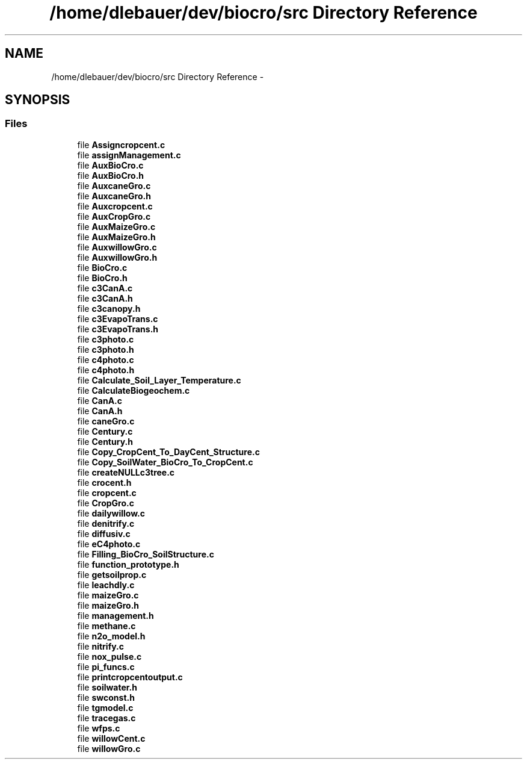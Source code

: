 .TH "/home/dlebauer/dev/biocro/src Directory Reference" 3 "Fri Apr 3 2015" "Version 0.92" "BioCro" \" -*- nroff -*-
.ad l
.nh
.SH NAME
/home/dlebauer/dev/biocro/src Directory Reference \- 
.SH SYNOPSIS
.br
.PP
.SS "Files"

.in +1c
.ti -1c
.RI "file \fBAssigncropcent\&.c\fP"
.br
.ti -1c
.RI "file \fBassignManagement\&.c\fP"
.br
.ti -1c
.RI "file \fBAuxBioCro\&.c\fP"
.br
.ti -1c
.RI "file \fBAuxBioCro\&.h\fP"
.br
.ti -1c
.RI "file \fBAuxcaneGro\&.c\fP"
.br
.ti -1c
.RI "file \fBAuxcaneGro\&.h\fP"
.br
.ti -1c
.RI "file \fBAuxcropcent\&.c\fP"
.br
.ti -1c
.RI "file \fBAuxCropGro\&.c\fP"
.br
.ti -1c
.RI "file \fBAuxMaizeGro\&.c\fP"
.br
.ti -1c
.RI "file \fBAuxMaizeGro\&.h\fP"
.br
.ti -1c
.RI "file \fBAuxwillowGro\&.c\fP"
.br
.ti -1c
.RI "file \fBAuxwillowGro\&.h\fP"
.br
.ti -1c
.RI "file \fBBioCro\&.c\fP"
.br
.ti -1c
.RI "file \fBBioCro\&.h\fP"
.br
.ti -1c
.RI "file \fBc3CanA\&.c\fP"
.br
.ti -1c
.RI "file \fBc3CanA\&.h\fP"
.br
.ti -1c
.RI "file \fBc3canopy\&.h\fP"
.br
.ti -1c
.RI "file \fBc3EvapoTrans\&.c\fP"
.br
.ti -1c
.RI "file \fBc3EvapoTrans\&.h\fP"
.br
.ti -1c
.RI "file \fBc3photo\&.c\fP"
.br
.ti -1c
.RI "file \fBc3photo\&.h\fP"
.br
.ti -1c
.RI "file \fBc4photo\&.c\fP"
.br
.ti -1c
.RI "file \fBc4photo\&.h\fP"
.br
.ti -1c
.RI "file \fBCalculate_Soil_Layer_Temperature\&.c\fP"
.br
.ti -1c
.RI "file \fBCalculateBiogeochem\&.c\fP"
.br
.ti -1c
.RI "file \fBCanA\&.c\fP"
.br
.ti -1c
.RI "file \fBCanA\&.h\fP"
.br
.ti -1c
.RI "file \fBcaneGro\&.c\fP"
.br
.ti -1c
.RI "file \fBCentury\&.c\fP"
.br
.ti -1c
.RI "file \fBCentury\&.h\fP"
.br
.ti -1c
.RI "file \fBCopy_CropCent_To_DayCent_Structure\&.c\fP"
.br
.ti -1c
.RI "file \fBCopy_SoilWater_BioCro_To_CropCent\&.c\fP"
.br
.ti -1c
.RI "file \fBcreateNULLc3tree\&.c\fP"
.br
.ti -1c
.RI "file \fBcrocent\&.h\fP"
.br
.ti -1c
.RI "file \fBcropcent\&.c\fP"
.br
.ti -1c
.RI "file \fBCropGro\&.c\fP"
.br
.ti -1c
.RI "file \fBdailywillow\&.c\fP"
.br
.ti -1c
.RI "file \fBdenitrify\&.c\fP"
.br
.ti -1c
.RI "file \fBdiffusiv\&.c\fP"
.br
.ti -1c
.RI "file \fBeC4photo\&.c\fP"
.br
.ti -1c
.RI "file \fBFilling_BioCro_SoilStructure\&.c\fP"
.br
.ti -1c
.RI "file \fBfunction_prototype\&.h\fP"
.br
.ti -1c
.RI "file \fBgetsoilprop\&.c\fP"
.br
.ti -1c
.RI "file \fBleachdly\&.c\fP"
.br
.ti -1c
.RI "file \fBmaizeGro\&.c\fP"
.br
.ti -1c
.RI "file \fBmaizeGro\&.h\fP"
.br
.ti -1c
.RI "file \fBmanagement\&.h\fP"
.br
.ti -1c
.RI "file \fBmethane\&.c\fP"
.br
.ti -1c
.RI "file \fBn2o_model\&.h\fP"
.br
.ti -1c
.RI "file \fBnitrify\&.c\fP"
.br
.ti -1c
.RI "file \fBnox_pulse\&.c\fP"
.br
.ti -1c
.RI "file \fBpi_funcs\&.c\fP"
.br
.ti -1c
.RI "file \fBprintcropcentoutput\&.c\fP"
.br
.ti -1c
.RI "file \fBsoilwater\&.h\fP"
.br
.ti -1c
.RI "file \fBswconst\&.h\fP"
.br
.ti -1c
.RI "file \fBtgmodel\&.c\fP"
.br
.ti -1c
.RI "file \fBtracegas\&.c\fP"
.br
.ti -1c
.RI "file \fBwfps\&.c\fP"
.br
.ti -1c
.RI "file \fBwillowCent\&.c\fP"
.br
.ti -1c
.RI "file \fBwillowGro\&.c\fP"
.br
.in -1c
